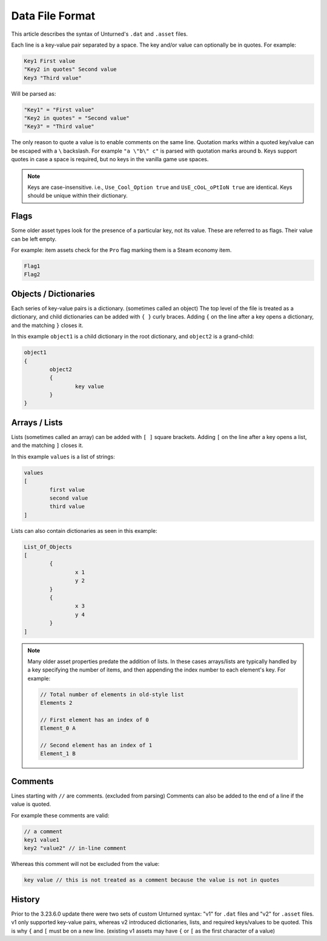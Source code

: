 .. _doc_data_file_format:

Data File Format
================

This article describes the syntax of Unturned's ``.dat`` and ``.asset`` files.

Each line is a key-value pair separated by a space. The key and/or value can optionally be in quotes. For example:

.. code-block:: text

	Key1 First value
	"Key2 in quotes" Second value
	Key3 "Third value"

Will be parsed as:

.. code-block:: text

	"Key1" = "First value"
	"Key2 in quotes" = "Second value"
	"Key3" = "Third value"

The only reason to quote a value is to enable comments on the same line. Quotation marks within a quoted key/value can be escaped with a ``\`` backslash. For example ``"a \"b\" c"`` is parsed with quotation marks around ``b``. Keys support quotes in case a space is required, but no keys in the vanilla game use spaces.

.. note::

	Keys are case-insensitive. i.e., ``Use_Cool_Option true`` and ``UsE_cOoL_oPtIoN true`` are identical. Keys should be unique within their dictionary.

Flags
-----

Some older asset types look for the presence of a particular key, not its value. These are referred to as flags. Their value can be left empty.

For example: item assets check for the ``Pro`` flag marking them is a Steam economy item.

.. code-block:: text

	Flag1
	Flag2

Objects / Dictionaries
----------------------

Each series of key-value pairs is a dictionary. (sometimes called an object) The top level of the file is treated as a dictionary, and child dictionaries can be added with ``{ }`` curly braces. Adding ``{`` on the line after a key opens a dictionary, and the matching ``}`` closes it.

In this example ``object1`` is a child dictionary in the root dictionary, and ``object2`` is a grand-child:

.. code-block:: text

	object1
	{
		object2
		{
			key value
		}
	}

Arrays / Lists
--------------

Lists (sometimes called an array) can be added with ``[ ]`` square brackets. Adding ``[`` on the line after a key opens a list, and the matching ``]`` closes it.

In this example ``values`` is a list of strings:

.. code-block:: text

	values
	[
		first value
		second value
		third value
	]

Lists can also contain dictionaries as seen in this example:

.. code-block:: text

	List_Of_Objects
	[
		{
			x 1
			y 2
		}
		{
			x 3
			y 4
		}
	]

.. note::

	Many older asset properties predate the addition of lists. In these cases arrays/lists are typically handled by a key specifying the number of items, and then appending the index number to each element's key. For example:

	.. code-block:: text

		// Total number of elements in old-style list
		Elements 2

		// First element has an index of 0
		Element_0 A

		// Second element has an index of 1
		Element_1 B

Comments
--------

Lines starting with ``//`` are comments. (excluded from parsing) Comments can also be added to the end of a line if the value is quoted.

For example these comments are valid:

.. code-block:: text

	// a comment
	key1 value1
	key2 "value2" // in-line comment

Whereas this comment will not be excluded from the value:

.. code-block:: text

	key value // this is not treated as a comment because the value is not in quotes

History
-------

Prior to the 3.23.6.0 update there were two sets of custom Unturned syntax: "v1" for ``.dat`` files and "v2" for ``.asset`` files. v1 only supported key-value pairs, whereas v2 introduced dictionaries, lists, and required keys/values to be quoted. This is why ``{`` and ``[`` must be on a new line. (existing v1 assets may have ``{`` or ``[`` as the first character of a value)
